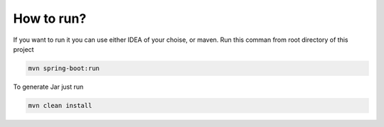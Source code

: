 .. How to run


How to run?
===========

If you want to run it you can use either IDEA of your choise, or maven.
Run this comman from root directory of this project

.. code-block:: none

	mvn spring-boot:run

	
To generate Jar just run

.. code-block:: none

	mvn clean install
